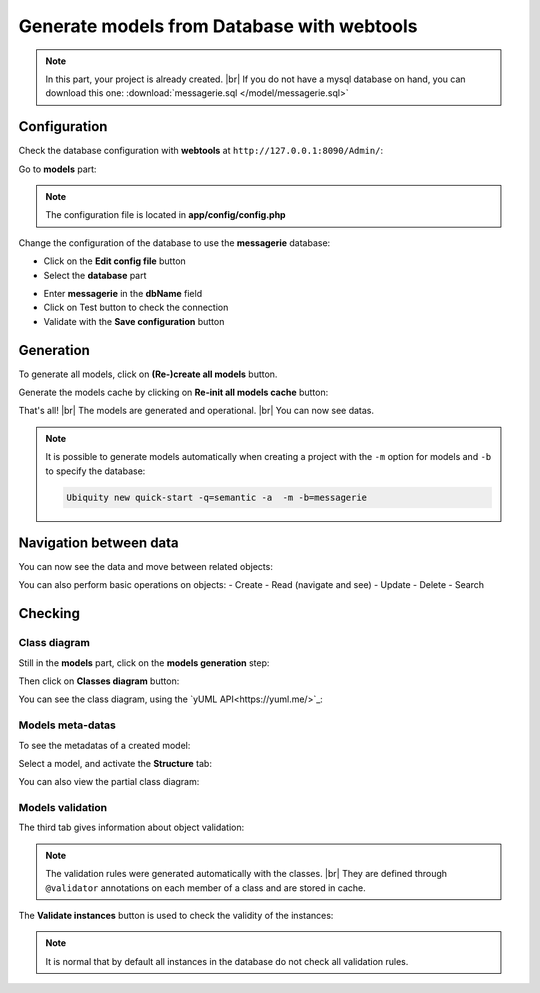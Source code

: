 .. _db-html:
Generate models from Database with webtools
===========================================

.. note::
   In this part, your project is already created. |br|
   If you do not have a mysql database on hand, you can download this one: :download:`messagerie.sql </model/messagerie.sql>`

Configuration
-------------

Check the database configuration with **webtools** at ``http://127.0.0.1:8090/Admin/``:

Go to **models** part:

.. image:: /_static/images/model/gene-web/models-part.png
   :class: bordered
   
.. note::
   The configuration file is located in **app/config/config.php**
  
Change the configuration of the database to use the **messagerie** database:

- Click on the **Edit config file** button
- Select the **database** part

.. image:: /_static/images/model/gene-web/update-config-db.png
   :class: bordered
   
- Enter **messagerie** in the **dbName** field
- Click on Test button to check the connection
- Validate with the **Save configuration** button

.. image:: /_static/images/model/gene-web/models-part-2.png
   :class: bordered
   
Generation
----------
To generate all models, click on **(Re-)create all models** button.

.. image:: /_static/images/model/gene-web/models-generated.png
   :class: bordered

Generate the models cache by clicking on **Re-init all models cache** button:

.. image:: /_static/images/model/gene-web/cache-generated.png
   :class: bordered

That's all! |br|
The models are generated and operational. |br|   
You can now see datas.

.. note::
   It is possible to generate models automatically when creating a project with the ``-m`` option for models and ``-b`` to specify the database:
   
   .. code-block:: bash
      
      Ubiquity new quick-start -q=semantic -a  -m -b=messagerie 

Navigation between data
-----------------------

You can now see the data and move between related objects:

.. image:: /_static/images/model/gene-web/datas-navigation.png
   :class: bordered
   
You can also perform basic operations on objects:
- Create
- Read (navigate and see)
- Update
- Delete
- Search

Checking
--------

Class diagram
^^^^^^^^^^^^^
Still in the **models** part, click on the **models generation** step:

.. image:: /_static/images/model/gene-web/step-models-generation.png

Then click on **Classes diagram** button:

.. image:: /_static/images/model/gene-web/access-class-diagram.png
   :class: bordered
   

You can see the class diagram, using the `yUML API<https://yuml.me/>`_:

.. image:: /_static/images/model/gene-web/classes-diagram.png
   :class: bordered

Models meta-datas
^^^^^^^^^^^^^^^^^
To see the metadatas of a created model:

Select a model, and activate the **Structure** tab:

.. image:: /_static/images/model/gene-web/structure-tab.png
   :class: bordered
   
You can also view the partial class diagram:

.. image:: /_static/images/model/gene-web/settings-class-diagram.png
   :class: bordered

Models validation
^^^^^^^^^^^^^^^^^
The third tab gives information about object validation:

.. image:: /_static/images/model/gene-web/validation-info.png
   :class: bordered

.. note::
   The validation rules were generated automatically with the classes. |br|
   They are defined through ``@validator`` annotations on each member of a class and are stored in cache.

The **Validate instances** button is used to check the validity of the instances:

.. image:: /_static/images/model/gene-web/validation-results.png
   :class: bordered

.. note::
   It is normal that by default all instances in the database do not check all validation rules.

.. |br| raw:: html

   <br />